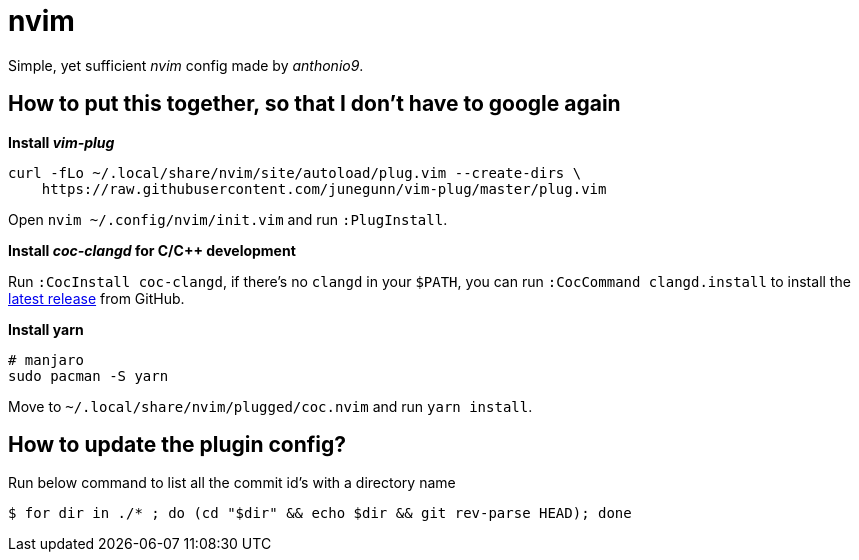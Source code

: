 = nvim

Simple, yet sufficient _nvim_ config made by _anthonio9_.

== How to put this together, so that I don't have to google again

.*Install _vim-plug_*

[source, bash]
----
curl -fLo ~/.local/share/nvim/site/autoload/plug.vim --create-dirs \
    https://raw.githubusercontent.com/junegunn/vim-plug/master/plug.vim
----

Open `nvim ~/.config/nvim/init.vim` and run `:PlugInstall`.

.*Install _coc-clangd_ for C/C++ development*

Run `:CocInstall coc-clangd`, if there's no `clangd` in your `$PATH`, you can run `:CocCommand clangd.install` to install the https://github.com/clangd/clangd/releases[latest release] from GitHub.

.*Install yarn*

[source, bash]
----
# manjaro
sudo pacman -S yarn
----

Move to `~/.local/share/nvim/plugged/coc.nvim` and run `yarn install`.

== How to update the plugin config? 

Run below command to list all the commit id's with a directory name

[subs+attributes]
 $ for dir in ./* ; do (cd "$dir" && echo $dir && git rev-parse HEAD); done 

